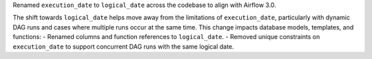 Renamed ``execution_date`` to ``logical_date`` across the codebase to align with Airflow 3.0.

The shift towards ``logical_date`` helps move away from the limitations of ``execution_date``, particularly with dynamic DAG runs and cases where multiple runs occur at the same time. This change impacts database models, templates, and functions:
- Renamed columns and function references to ``logical_date``.
- Removed unique constraints on ``execution_date`` to support concurrent DAG runs with the same logical date.
